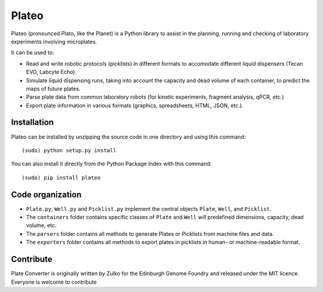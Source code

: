 Plateo
======

Plateo (pronounced Plato, like the Planet) is a Python library to assist in the
planning, running and checking of laboratory experiments involving microplates.

It can be used to:

- Read and write robotic protocols (picklists) in different formats to accomodate different liquid dispensers (Tecan EVO, Labcyte Echo).
- Simulate liquid dispensing runs, taking into account the capacity and dead volume of each container, to predict the maps of future plates.
- Parse plate data from common laboratory robots (for kinetic experiments, fragment analysis, qPCR, etc.)
- Export plate information in various formats (graphics, spreadsheets, HTML, JSON, etc.).

Installation
--------------

Plateo can be installed by unzipping the source code in one directory and using this command: ::

    (sudo) python setup.py install

You can also install it directly from the Python Package Index with this command: ::

    (sudo) pip install plateo

Code organization
------------------

- ``Plate.py``, ``Well.py`` and ``Picklist.py`` implement the central objects
  ``Plate``, ``Well``, and ``Picklist``.
- The ``containers`` folder contains specific classes of ``Plate`` and ``Well``
  will predefined dimensions, capacity, dead volume, etc.
- The ``parsers`` folder contains all methods to generate Plates or Picklists
  from machine files and data.
- The ``exporters`` folder contains all methods to export plates in picklists
  in human- or machine-readable format.


Contribute
-----------

Plate Converter is originally written by Zulko for the Edinburgh Genome Foundry and released under the MIT licence.
Everyone is welcome to contribute
